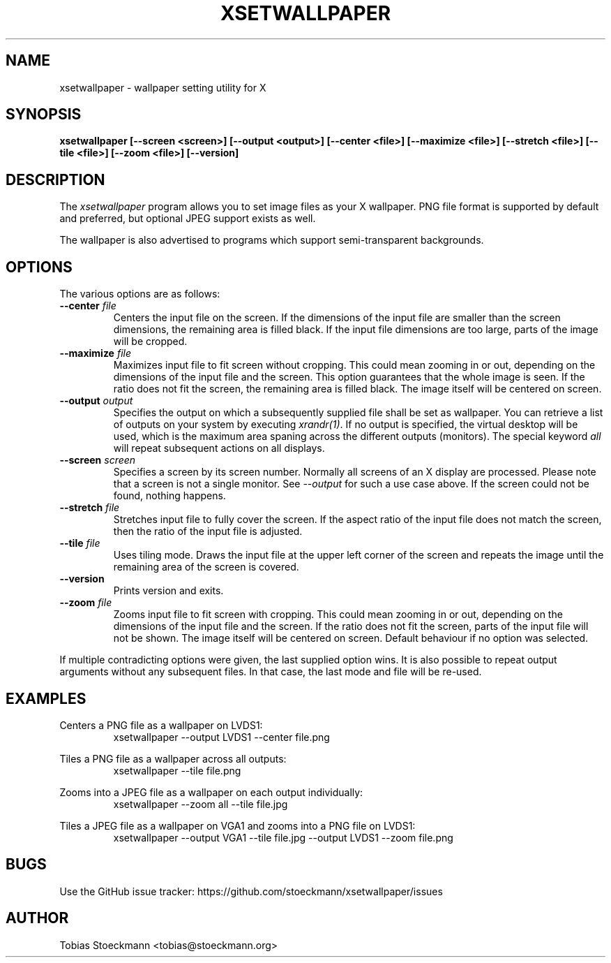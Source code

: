 .\" Copyright (c) 2017 Tobias Stoeckmann <tobias@stoeckmann.org>
.\"
.\" Permission to use, copy, modify, and distribute this software for any
.\" purpose with or without fee is hereby granted, provided that the above
.\" copyright notice and this permission notice appear in all copies.
.\"
.\" THE SOFTWARE IS PROVIDED "AS IS" AND THE AUTHOR DISCLAIMS ALL WARRANTIES
.\" WITH REGARD TO THIS SOFTWARE INCLUDING ALL IMPLIED WARRANTIES OF
.\" MERCHANTABILITY AND FITNESS. IN NO EVENT SHALL THE AUTHOR BE LIABLE FOR
.\" ANY SPECIAL, DIRECT, INDIRECT, OR CONSEQUENTIAL DAMAGES OR ANY DAMAGES
.\" WHATSOEVER RESULTING FROM LOSS OF USE, DATA OR PROFITS, WHETHER IN AN
.\" ACTION OF CONTRACT, NEGLIGENCE OR OTHER TORTIOUS ACTION, ARISING OUT OF
.\" OR IN CONNECTION WITH THE USE OR PERFORMANCE OF THIS SOFTWARE.
.TH XSETWALLPAPER 1 "xsetwallpaper 0.2.0" "XSETWALLPAPER"
.SH NAME
xsetwallpaper \- wallpaper setting utility for X
.SH SYNOPSIS
.B xsetwallpaper [--screen <screen>] [--output <output>] [--center <file>] [--maximize <file>] [--stretch <file>] [--tile <file>] [--zoom <file>] [--version]
.SH DESCRIPTION
The
.I xsetwallpaper
program allows you to set image files as your X wallpaper. PNG file format
is supported by default and preferred, but optional JPEG support exists as well.
.PP
The wallpaper is also advertised to programs which support semi-transparent
backgrounds.
.SH OPTIONS
.PP
The various options are as follows:
.IP "\fB--center \fP \fIfile\fP
Centers the input file on the screen. If the dimensions of the input file are
smaller than the screen dimensions, the remaining area is filled black. If the
input file dimensions are too large, parts of the image will be cropped.
.IP "\fB--maximize \fP \fIfile\fP
Maximizes input file to fit screen without cropping. This could mean zooming in
or out, depending on the dimensions of the input file and the screen. This
option guarantees that the whole image is seen. If the ratio does not fit the
screen, the remaining area is filled black. The image itself will be centered
on screen.
.IP "\fB--output \fP \fIoutput\fP
Specifies the output on which a subsequently supplied file shall be set as
wallpaper. You can retrieve a list of outputs on your system by executing
\fIxrandr(1)\fP. If no output is specified, the virtual desktop will be used,
which is the maximum area spaning across the different outputs (monitors).
The special keyword \fIall\fP will repeat subsequent actions on all displays.
.IP "\fB--screen \fP \fIscreen\fP
Specifies a screen by its screen number. Normally all screens of an X display
are processed. Please note that a screen is not a single monitor. See
\fI\-\-output\fP for such a use case above. If the screen could not be found,
nothing happens.
.IP "\fB--stretch \fP \fIfile\fP
Stretches input file to fully cover the screen. If the aspect ratio of the
input file does not match the screen, then the ratio of the input file is
adjusted.
.IP "\fB--tile \fP \fIfile\fP
Uses tiling mode. Draws the input file at the upper left corner of the screen
and repeats the image until the remaining area of the screen is covered.
.IP "\fB--version\fP
Prints version and exits.
.IP "\fB--zoom \fP \fIfile\fP
Zooms input file to fit screen with cropping. This could mean zooming in or out,
depending on the dimensions of the input file and the screen. If the ratio
does not fit the screen, parts of the input file will not be shown. The image
itself will be centered on screen. Default behaviour if no option was selected.
.PP
If multiple contradicting options were given, the last supplied option wins.
It is also possible to repeat output arguments without any subsequent files.
In that case, the last mode and file will be re-used.
.SH EXAMPLES
Centers a PNG file as a wallpaper on LVDS1:
.RS
xsetwallpaper --output LVDS1 --center file.png
.RE
.PP
Tiles a PNG file as a wallpaper across all outputs:
.RS
xsetwallpaper --tile file.png
.RE
.PP
Zooms into a JPEG file as a wallpaper on each output individually:
.RS
xsetwallpaper --zoom all --tile file.jpg
.RE
.PP
Tiles a JPEG file as a wallpaper on VGA1 and zooms into a PNG file on LVDS1:
.RS
xsetwallpaper --output VGA1 --tile file.jpg --output LVDS1 --zoom file.png
.RE
.SH BUGS
Use the GitHub issue tracker: https://github.com/stoeckmann/xsetwallpaper/issues
.SH AUTHOR
Tobias Stoeckmann <tobias@stoeckmann.org>
